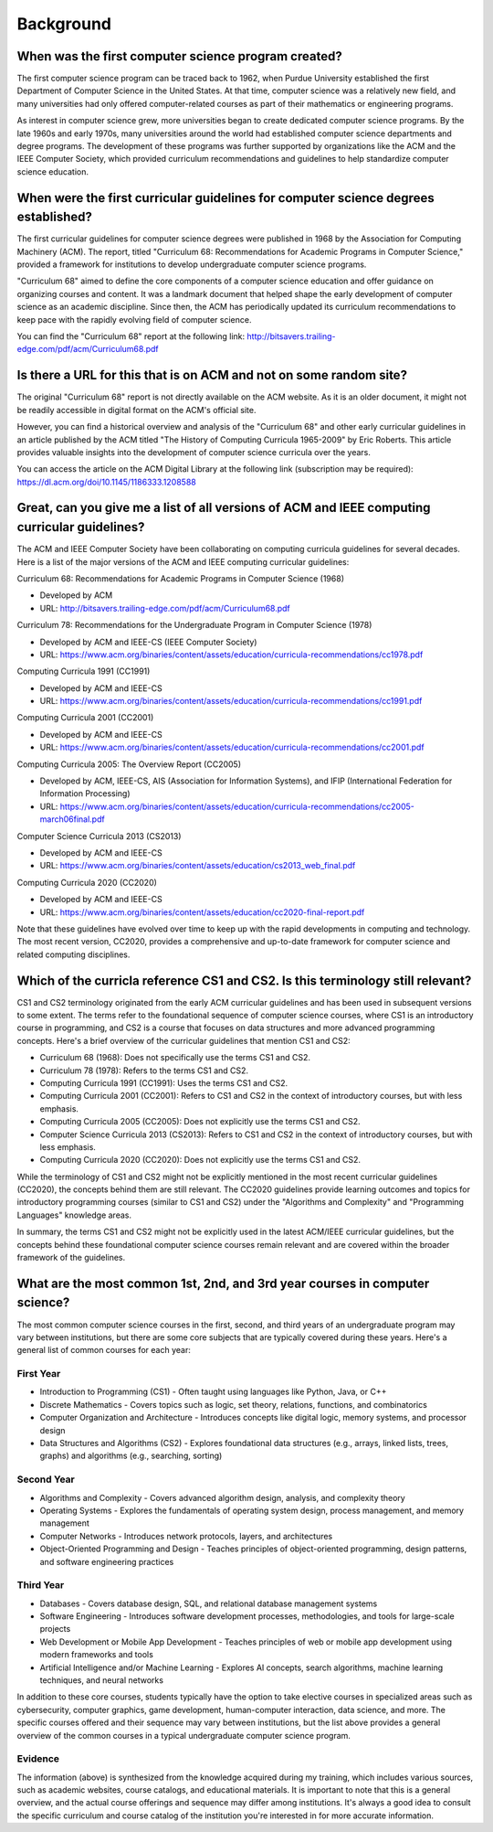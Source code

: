 Background
=============

When was the first computer science program created?
-------------------------------------------------------

The first computer science program can be traced back to 1962, when Purdue University established the first Department of Computer Science in the United States. At that time, computer science was a relatively new field, and many universities had only offered computer-related courses as part of their mathematics or engineering programs.

As interest in computer science grew, more universities began to create dedicated computer science programs. By the late 1960s and early 1970s, many universities around the world had established computer science departments and degree programs. The development of these programs was further supported by organizations like the ACM and the IEEE Computer Society, which provided curriculum recommendations and guidelines to help standardize computer science education.

When were the first curricular guidelines for computer science degrees established?
-----------------------------------------------------------------------------------

The first curricular guidelines for computer science degrees were published in 1968 by the Association for Computing Machinery (ACM). The report, titled "Curriculum 68: Recommendations for Academic Programs in Computer Science," provided a framework for institutions to develop undergraduate computer science programs.

"Curriculum 68" aimed to define the core components of a computer science education and offer guidance on organizing courses and content. It was a landmark document that helped shape the early development of computer science as an academic discipline. Since then, the ACM has periodically updated its curriculum recommendations to keep pace with the rapidly evolving field of computer science.

You can find the "Curriculum 68" report at the following link:
http://bitsavers.trailing-edge.com/pdf/acm/Curriculum68.pdf

Is there a URL for this that is on ACM and not on some random site?
---------------------------------------------------------------------

The original "Curriculum 68" report is not directly available on the ACM website. As it is an older document, it might not be readily accessible in digital format on the ACM's official site.

However, you can find a historical overview and analysis of the "Curriculum 68" and other early curricular guidelines in an article published by the ACM titled "The History of Computing Curricula 1965-2009" by Eric Roberts. This article provides valuable insights into the development of computer science curricula over the years.

You can access the article on the ACM Digital Library at the following link (subscription may be required):
https://dl.acm.org/doi/10.1145/1186333.1208588

Great, can you give me a list of all versions of ACM and IEEE computing curricular guidelines?
-----------------------------------------------------------------------------------------------

The ACM and IEEE Computer Society have been collaborating on computing curricula guidelines for several decades. Here is a list of the major versions of the ACM and IEEE computing curricular guidelines:

Curriculum 68: Recommendations for Academic Programs in Computer Science (1968)

- Developed by ACM
- URL: http://bitsavers.trailing-edge.com/pdf/acm/Curriculum68.pdf

Curriculum 78: Recommendations for the Undergraduate Program in Computer Science (1978)

- Developed by ACM and IEEE-CS (IEEE Computer Society)
- URL: https://www.acm.org/binaries/content/assets/education/curricula-recommendations/cc1978.pdf

Computing Curricula 1991 (CC1991)

- Developed by ACM and IEEE-CS
- URL: https://www.acm.org/binaries/content/assets/education/curricula-recommendations/cc1991.pdf

Computing Curricula 2001 (CC2001)

- Developed by ACM and IEEE-CS
- URL: https://www.acm.org/binaries/content/assets/education/curricula-recommendations/cc2001.pdf

Computing Curricula 2005: The Overview Report (CC2005)

- Developed by ACM, IEEE-CS, AIS (Association for Information Systems), and IFIP (International Federation for Information Processing)
- URL: https://www.acm.org/binaries/content/assets/education/curricula-recommendations/cc2005-march06final.pdf

Computer Science Curricula 2013 (CS2013)

- Developed by ACM and IEEE-CS
- URL: https://www.acm.org/binaries/content/assets/education/cs2013_web_final.pdf

Computing Curricula 2020 (CC2020)

- Developed by ACM and IEEE-CS
- URL: https://www.acm.org/binaries/content/assets/education/cc2020-final-report.pdf

Note that these guidelines have evolved over time to keep up with the rapid developments in computing and technology. The most recent version, CC2020, provides a comprehensive and up-to-date framework for computer science and related computing disciplines.

Which of the curricla reference CS1 and CS2. Is this terminology still relevant?
----------------------------------------------------------------------------------

CS1 and CS2 terminology originated from the early ACM curricular guidelines and has been used in subsequent versions to some extent. The terms refer to the foundational sequence of computer science courses, where CS1 is an introductory course in programming, and CS2 is a course that focuses on data structures and more advanced programming concepts. Here's a brief overview of the curricular guidelines that mention CS1 and CS2:

- Curriculum 68 (1968): Does not specifically use the terms CS1 and CS2.
- Curriculum 78 (1978): Refers to the terms CS1 and CS2.
- Computing Curricula 1991 (CC1991): Uses the terms CS1 and CS2.
- Computing Curricula 2001 (CC2001): Refers to CS1 and CS2 in the context of introductory courses, but with less emphasis.
- Computing Curricula 2005 (CC2005): Does not explicitly use the terms CS1 and CS2.
- Computer Science Curricula 2013 (CS2013): Refers to CS1 and CS2 in the context of introductory courses, but with less emphasis.
- Computing Curricula 2020 (CC2020): Does not explicitly use the terms CS1 and CS2.

While the terminology of CS1 and CS2 might not be explicitly mentioned in the most recent curricular guidelines (CC2020), the concepts behind them are still relevant. The CC2020 guidelines provide learning outcomes and topics for introductory programming courses (similar to CS1 and CS2) under the "Algorithms and Complexity" and "Programming Languages" knowledge areas.

In summary, the terms CS1 and CS2 might not be explicitly used in the latest ACM/IEEE curricular guidelines, but the concepts behind these foundational computer science courses remain relevant and are covered within the broader framework of the guidelines.

What are the most common 1st, 2nd, and 3rd year courses in computer science?
-----------------------------------------------------------------------------

The most common computer science courses in the first, second, and third years of an undergraduate program may vary between institutions, but there are some core subjects that are typically covered during these years. Here's a general list of common courses for each year:

First Year
^^^^^^^^^^^

- Introduction to Programming (CS1) - Often taught using languages like Python, Java, or C++
- Discrete Mathematics - Covers topics such as logic, set theory, relations, functions, and combinatorics
- Computer Organization and Architecture - Introduces concepts like digital logic, memory systems, and processor design
- Data Structures and Algorithms (CS2) - Explores foundational data structures (e.g., arrays, linked lists, trees, graphs) and algorithms (e.g., searching, sorting)
 
Second Year
^^^^^^^^^^^^

- Algorithms and Complexity - Covers advanced algorithm design, analysis, and complexity theory
- Operating Systems - Explores the fundamentals of operating system design, process management, and memory management
- Computer Networks - Introduces network protocols, layers, and architectures
- Object-Oriented Programming and Design - Teaches principles of object-oriented programming, design patterns, and software engineering practices

Third Year
^^^^^^^^^^^

- Databases - Covers database design, SQL, and relational database management systems
- Software Engineering - Introduces software development processes, methodologies, and tools for large-scale projects
- Web Development or Mobile App Development - Teaches principles of web or mobile app development using modern frameworks and tools
- Artificial Intelligence and/or Machine Learning - Explores AI concepts, search algorithms, machine learning techniques, and neural networks

In addition to these core courses, students typically have the option to take elective courses in specialized areas such as cybersecurity, computer graphics, game development, human-computer interaction, data science, and more. The specific courses offered and their sequence may vary between institutions, but the list above provides a general overview of the common courses in a typical undergraduate computer science program.

Evidence
^^^^^^^^

The information (above) is synthesized from the knowledge acquired during my training, which includes various sources, such as academic websites, course catalogs, and educational materials. It is important to note that this is a general overview, and the actual course offerings and sequence may differ among institutions. It's always a good idea to consult the specific curriculum and course catalog of the institution you're interested in for more accurate information.








